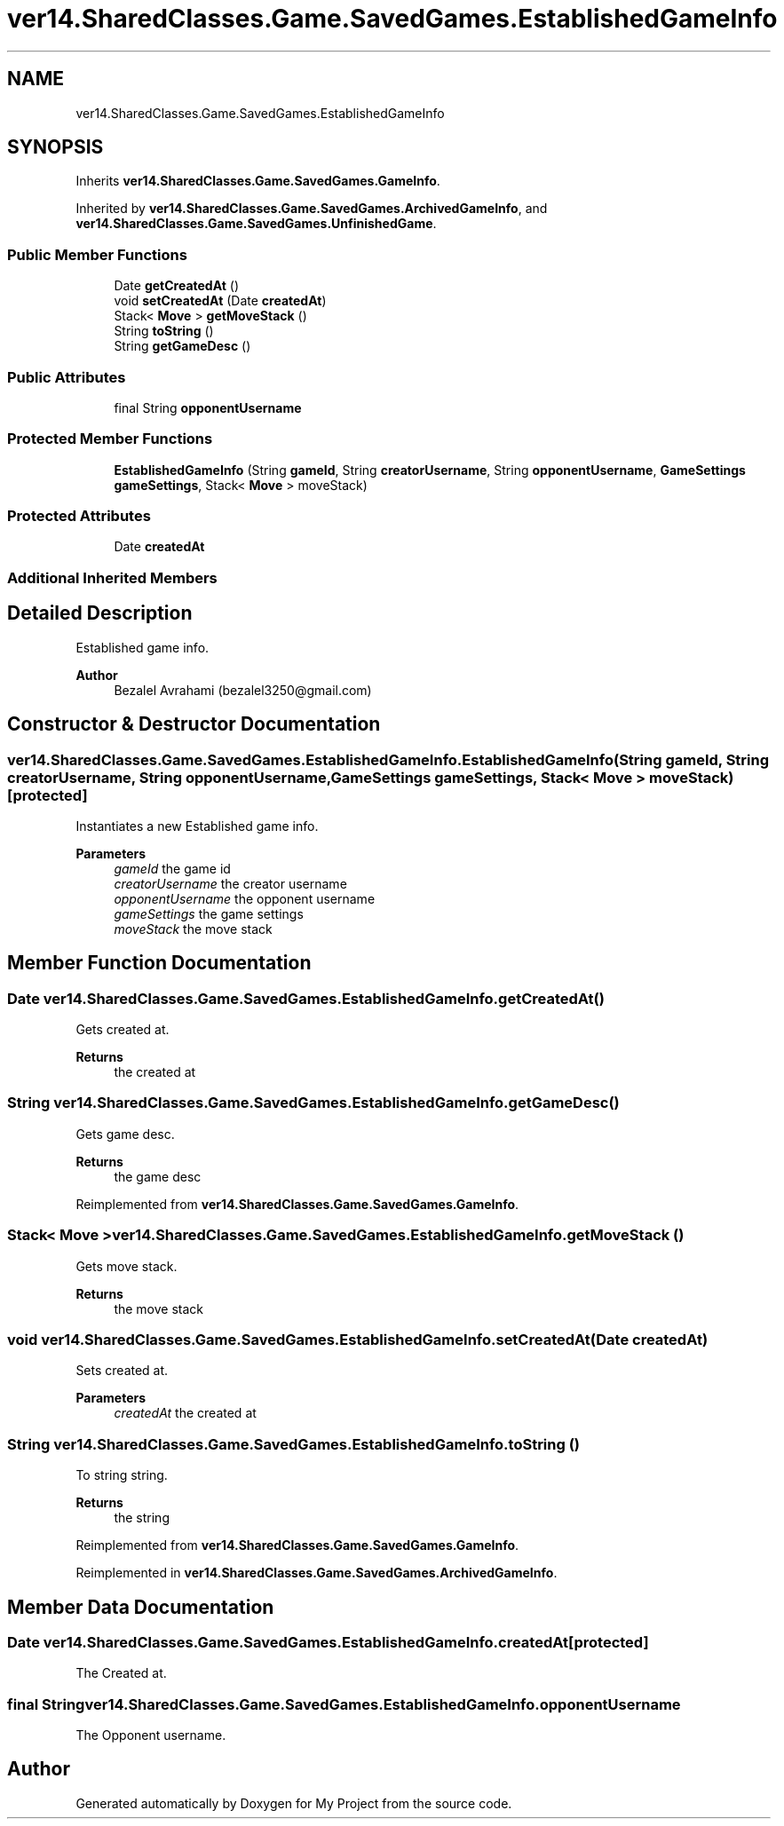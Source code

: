 .TH "ver14.SharedClasses.Game.SavedGames.EstablishedGameInfo" 3 "Sun Apr 24 2022" "My Project" \" -*- nroff -*-
.ad l
.nh
.SH NAME
ver14.SharedClasses.Game.SavedGames.EstablishedGameInfo
.SH SYNOPSIS
.br
.PP
.PP
Inherits \fBver14\&.SharedClasses\&.Game\&.SavedGames\&.GameInfo\fP\&.
.PP
Inherited by \fBver14\&.SharedClasses\&.Game\&.SavedGames\&.ArchivedGameInfo\fP, and \fBver14\&.SharedClasses\&.Game\&.SavedGames\&.UnfinishedGame\fP\&.
.SS "Public Member Functions"

.in +1c
.ti -1c
.RI "Date \fBgetCreatedAt\fP ()"
.br
.ti -1c
.RI "void \fBsetCreatedAt\fP (Date \fBcreatedAt\fP)"
.br
.ti -1c
.RI "Stack< \fBMove\fP > \fBgetMoveStack\fP ()"
.br
.ti -1c
.RI "String \fBtoString\fP ()"
.br
.ti -1c
.RI "String \fBgetGameDesc\fP ()"
.br
.in -1c
.SS "Public Attributes"

.in +1c
.ti -1c
.RI "final String \fBopponentUsername\fP"
.br
.in -1c
.SS "Protected Member Functions"

.in +1c
.ti -1c
.RI "\fBEstablishedGameInfo\fP (String \fBgameId\fP, String \fBcreatorUsername\fP, String \fBopponentUsername\fP, \fBGameSettings\fP \fBgameSettings\fP, Stack< \fBMove\fP > moveStack)"
.br
.in -1c
.SS "Protected Attributes"

.in +1c
.ti -1c
.RI "Date \fBcreatedAt\fP"
.br
.in -1c
.SS "Additional Inherited Members"
.SH "Detailed Description"
.PP 
Established game info\&.
.PP
\fBAuthor\fP
.RS 4
Bezalel Avrahami (bezalel3250@gmail.com) 
.RE
.PP

.SH "Constructor & Destructor Documentation"
.PP 
.SS "ver14\&.SharedClasses\&.Game\&.SavedGames\&.EstablishedGameInfo\&.EstablishedGameInfo (String gameId, String creatorUsername, String opponentUsername, \fBGameSettings\fP gameSettings, Stack< \fBMove\fP > moveStack)\fC [protected]\fP"
Instantiates a new Established game info\&.
.PP
\fBParameters\fP
.RS 4
\fIgameId\fP the game id 
.br
\fIcreatorUsername\fP the creator username 
.br
\fIopponentUsername\fP the opponent username 
.br
\fIgameSettings\fP the game settings 
.br
\fImoveStack\fP the move stack 
.RE
.PP

.SH "Member Function Documentation"
.PP 
.SS "Date ver14\&.SharedClasses\&.Game\&.SavedGames\&.EstablishedGameInfo\&.getCreatedAt ()"
Gets created at\&.
.PP
\fBReturns\fP
.RS 4
the created at 
.RE
.PP

.SS "String ver14\&.SharedClasses\&.Game\&.SavedGames\&.EstablishedGameInfo\&.getGameDesc ()"
Gets game desc\&.
.PP
\fBReturns\fP
.RS 4
the game desc 
.RE
.PP

.PP
Reimplemented from \fBver14\&.SharedClasses\&.Game\&.SavedGames\&.GameInfo\fP\&.
.SS "Stack< \fBMove\fP > ver14\&.SharedClasses\&.Game\&.SavedGames\&.EstablishedGameInfo\&.getMoveStack ()"
Gets move stack\&.
.PP
\fBReturns\fP
.RS 4
the move stack 
.RE
.PP

.SS "void ver14\&.SharedClasses\&.Game\&.SavedGames\&.EstablishedGameInfo\&.setCreatedAt (Date createdAt)"
Sets created at\&.
.PP
\fBParameters\fP
.RS 4
\fIcreatedAt\fP the created at 
.RE
.PP

.SS "String ver14\&.SharedClasses\&.Game\&.SavedGames\&.EstablishedGameInfo\&.toString ()"
To string string\&.
.PP
\fBReturns\fP
.RS 4
the string 
.RE
.PP

.PP
Reimplemented from \fBver14\&.SharedClasses\&.Game\&.SavedGames\&.GameInfo\fP\&.
.PP
Reimplemented in \fBver14\&.SharedClasses\&.Game\&.SavedGames\&.ArchivedGameInfo\fP\&.
.SH "Member Data Documentation"
.PP 
.SS "Date ver14\&.SharedClasses\&.Game\&.SavedGames\&.EstablishedGameInfo\&.createdAt\fC [protected]\fP"
The Created at\&. 
.SS "final String ver14\&.SharedClasses\&.Game\&.SavedGames\&.EstablishedGameInfo\&.opponentUsername"
The Opponent username\&. 

.SH "Author"
.PP 
Generated automatically by Doxygen for My Project from the source code\&.
